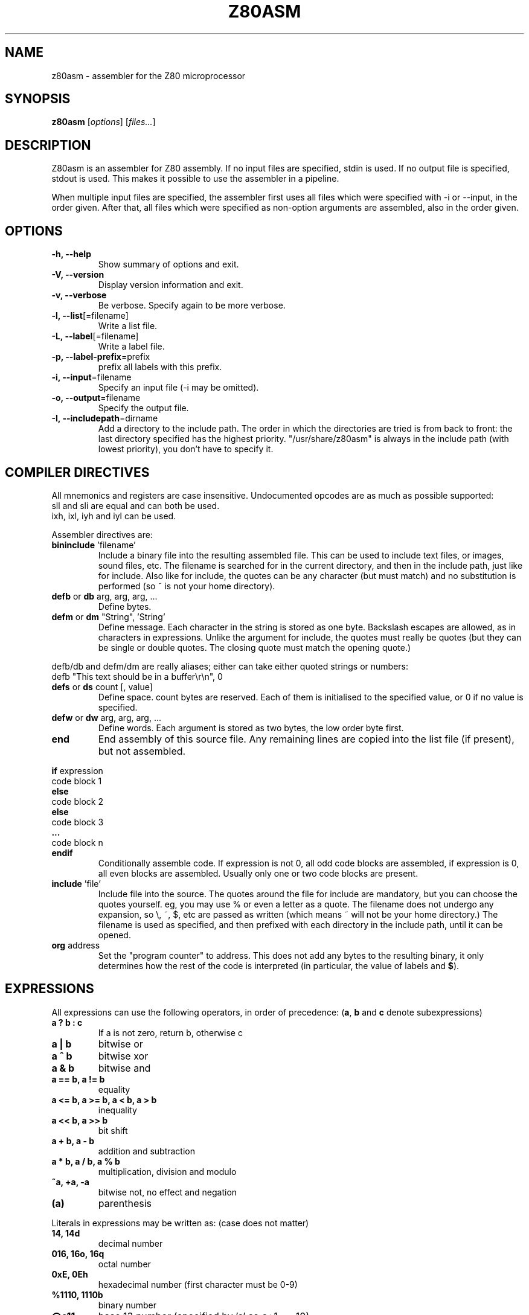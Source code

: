 .\"                                      Hey, EMACS: -*- nroff -*-
.\" First parameter, NAME, should be all caps
.\" Second parameter, SECTION, should be 1-8, maybe w/ subsection
.\" other parameters are allowed: see man(7), man(1)
.TH Z80ASM 1 "May 10, 2005"
.\" Please adjust this date whenever revising the manpage.
.\"
.\" Some roff macros, for reference:
.\" .nh        disable hyphenation
.\" .hy        enable hyphenation
.\" .ad l      left justify
.\" .ad b      justify to both left and right margins
.\" .nf        disable filling
.\" .fi        enable filling
.\" .br        insert line break
.\" .sp <n>    insert n+1 empty lines
.\" for manpage-specific macros, see man(7)
.SH NAME
z80asm \- assembler for the Z80 microprocessor
.SH SYNOPSIS
.B z80asm
.RI [ options ] " " [ "files..." ]
.SH DESCRIPTION
Z80asm is an assembler for Z80 assembly.
If no input files are specified, stdin is used.  If no output file is
specified, stdout is used.  This makes it possible to use the assembler in a
pipeline.
.PP
When multiple input files are specified, the assembler first uses all files
which were specified with \-i or \-\-input, in the order given.  After that, all
files which were specified as non\-option arguments are assembled, also in the
order given.
.SH OPTIONS
.TP
.B \-h, \-\-help
Show summary of options and exit.
.TP
.B \-V, \-\-version
Display version information and exit.
.TP
.B \-v, \-\-verbose
Be verbose.  Specify again to be more verbose.
.TP
.BR "\-l, \-\-list" [=filename]
Write a list file.
.TP
.BR "\-L, \-\-label" [=filename]
Write a label file.
.TP
.BR "\-p, \-\-label\-prefix" =prefix
prefix all labels with this prefix.
.TP
.BR "\-i, \-\-input" =filename
Specify an input file (\-i may be omitted).
.TP
.BR "\-o, \-\-output" =filename
Specify the output file.
.TP
.BR "\-I, \-\-includepath" =dirname
Add a directory to the include path.  The order in which the directories are
tried is from back to front: the last directory specified has the highest
priority.  "/usr/share/z80asm" is always in the include path (with lowest
priority), you don't have to specify it.

.SH COMPILER DIRECTIVES
All mnemonics and registers are case insensitive.
Undocumented opcodes are as much as possible supported:
.TP
sll and sli are equal and can both be used.
.TP
ixh, ixl, iyh and iyl can be used.
.PP
Assembler directives are:
.TP
.BR bininclude " 'filename'"
Include a binary file into the resulting assembled file.  This can be used to
include text files, or images, sound files, etc.  The filename is searched for
in the current directory, and then in the include path, just like for include.
Also like for include, the quotes can be any character (but must match) and
no substitution is performed (so ~ is not your home directory).
.TP
.BR defb " or " db " arg, arg, arg, ..."
Define bytes.
.TP
.BR defm " or " dm " " "" """String""" "" ", 'String'"
Define message.  Each character in the string is stored as one byte.  Backslash
escapes are allowed, as in characters in expressions.  Unlike the argument for
include, the quotes must really be quotes (but they can be single or double
quotes.  The closing quote must match the opening quote.)
.PP
defb/db and defm/dm are really aliases; either can take either
quoted strings or numbers:
.br
defb "This text should be in a buffer\\r\\n", 0
.TP
.BR defs " or " ds " count [, value]"
Define space.  count bytes are reserved.  Each of them is initialised to the
specified value, or 0 if no value is specified.
.TP
.BR defw " or " dw " arg, arg, arg, ..."
Define words.  Each argument is stored as two bytes, the low order byte first.
.TP
.B end
End assembly of this source file.  Any remaining lines are copied into the list
file (if present), but not assembled.
.PP
.BR if " expression"
.br
code block 1
.br
.B else
.br
code block 2
.br
.B else
.br
code block 3
.br
.B ...
.br
code block n
.br
.B endif
.RS
Conditionally assemble code.  If expression is not 0, all odd code blocks are
assembled, if expression is 0, all even blocks are assembled.  Usually only
one or two code blocks are present.
.RE
.TP
.BR include " 'file'"
Include file into the source.  The quotes around the file for include are
mandatory, but you can choose the quotes yourself.  eg, you may use % or even
a letter as a quote.  The filename does not undergo any expansion, so \\, ~,
$, etc are passed as written (which means ~ will not be your home directory.)
The filename is used as specified, and then prefixed with each directory in the include path, until it can be opened.
.TP
.BR org " address"
Set the "program counter" to address.  This does not add any bytes to the
resulting binary, it only determines how the rest of the code is interpreted
(in particular, the value of labels and
.BR $ ).

.SH EXPRESSIONS
All expressions can use the following operators, in order of precedence:
.RB ( a ", " b " and " c " denote subexpressions)"
.TP
.B a ? b : c
If a is not zero, return b, otherwise c
.TP
.B a | b
bitwise or
.TP
.B a ^ b
bitwise xor
.TP
.B a & b
bitwise and
.TP
.B a == b, a != b
equality
.TP
.B a <= b, a >= b, a < b, a > b
inequality
.TP
.B a << b, a >> b
bit shift
.TP
.B a + b, a \- b
addition and subtraction
.TP
.B a * b, a / b, a % b
multiplication, division and modulo
.TP
.B ~a, +a, \-a
bitwise not, no effect and negation
.TP
.B (a)
parenthesis
.PP

Literals in expressions may be written as: (case does not matter)
.TP
.B 14, 14d
decimal number
.TP
.B 016, 16o, 16q
octal number
.TP
.B 0xE, 0Eh
hexadecimal number (first character must be 0\-9)
.TP
.B %1110, 1110b
binary number
.TP
.B @c11
base 13 number (specified by 'c' so c+1 == 10)
.TP
.B 's'
ASCII code of 's'
.TP
.B '\\\\n', '\\\\r', '\\\\a', '\\\\t'
Newline, carriage return, alert, tab
.TP
.B '\\\\nnn'
Octal ASCII code
.TP
.B $
address of first byte of current command
.PP
In all expressions, labels may be used.  However, there are some expressions
where the value must be computable at once, and therefore only previously
defined labels may be used.  This is the case for:
.TP
\- The argument of org
.TP
\- The argument of equ (eg, a label definition)
.TP
\- The first argument of ds
.TP
\- The argument of if
.PP
In all other expression, labels which are defined later may be used.

.SH EXIT STATUS
At successful compilation, no output is produced and 0 is returned.  At any
error, there is output on the standard error and 1 is returned.

.SH NOTES
Parts that are not compiled because of an if statement are only
checked to have a correct command. The argument is not parsed.  This means
that if the file passes through the assembler with no warnings or errors, it
may still not assemble correctly in a different setting (where the if's
give different results).

.SH BUGS
If you find a bug, or want to send comments, please use the web interface at
.nh
http://savannah.nongnu.org/projects/z80asm/
.ny
or send an e\-mail to
.nh
shevek@fmf.nl.
.ny

.SH AUTHOR
Z80asm was written by Bas Wijnen
.nh
<shevek@fmf.nl>.
